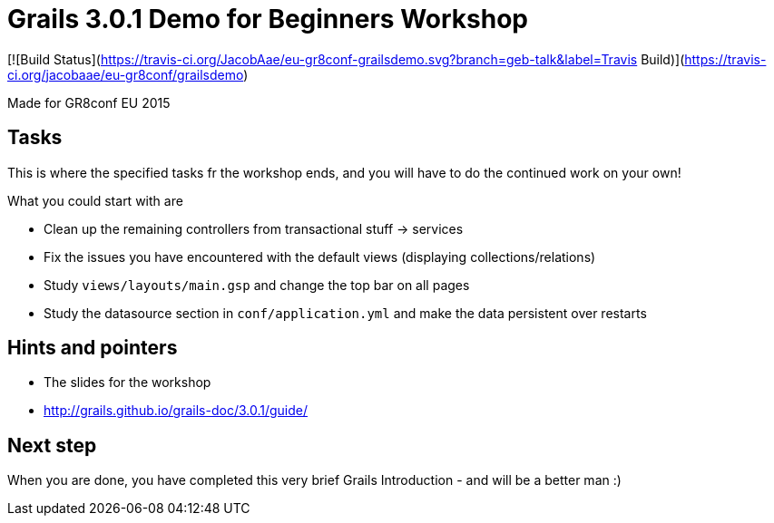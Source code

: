 = Grails 3.0.1 Demo for Beginners Workshop

[![Build Status](https://travis-ci.org/JacobAae/eu-gr8conf-grailsdemo.svg?branch=geb-talk&label=Travis Build)](https://travis-ci.org/jacobaae/eu-gr8conf/grailsdemo) 

Made for GR8conf EU 2015

== Tasks

This is where the specified tasks fr the workshop ends, and you will have to do the continued work on your own!

What you could start with are

* Clean up the remaining controllers from transactional stuff -> services
* Fix the issues you have encountered with the default views (displaying collections/relations)
* Study `views/layouts/main.gsp` and change the top bar on all pages
* Study the datasource section in `conf/application.yml` and make the data persistent over restarts

== Hints and pointers

* The slides for the workshop
* http://grails.github.io/grails-doc/3.0.1/guide/

== Next step

When you are done, you have completed this very brief Grails Introduction - and will be a better man :)
